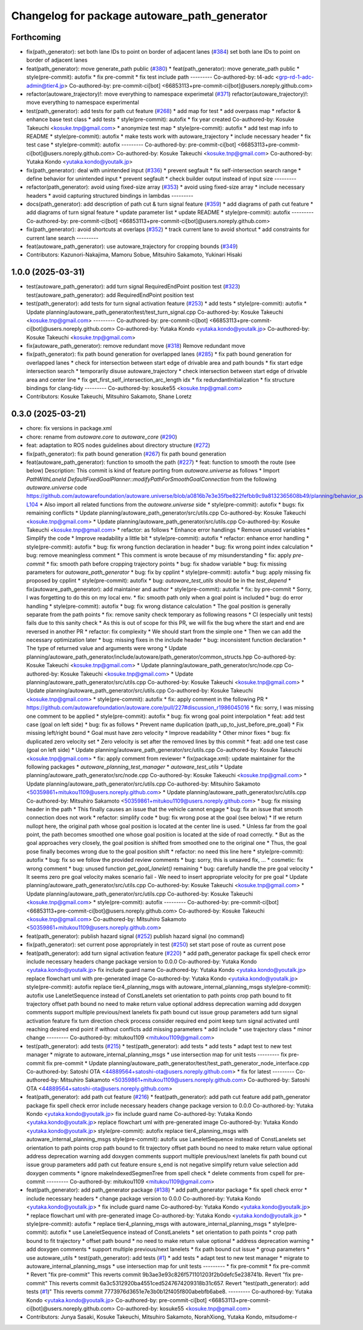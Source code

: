 ^^^^^^^^^^^^^^^^^^^^^^^^^^^^^^^^^^^^^^^^^^^^^
Changelog for package autoware_path_generator
^^^^^^^^^^^^^^^^^^^^^^^^^^^^^^^^^^^^^^^^^^^^^

Forthcoming
-----------
* fix(path_generator): set both lane IDs to point on border of adjacent lanes (`#384 <https://github.com/youtalk/autoware_core/issues/384>`_)
  set both lane IDs to point on border of adjacent lanes
* feat(path_generator): move generate_path public (`#380 <https://github.com/youtalk/autoware_core/issues/380>`_)
  * feat(path_generator): move generate_path public
  * style(pre-commit): autofix
  * fix pre-commit
  * fix test include path
  ---------
  Co-authored-by: t4-adc <grp-rd-1-adc-admin@tier4.jp>
  Co-authored-by: pre-commit-ci[bot] <66853113+pre-commit-ci[bot]@users.noreply.github.com>
* refactor(autoware_trajectory)!: move everything to namespace experimetal (`#371 <https://github.com/youtalk/autoware_core/issues/371>`_)
  refactor(autoware_trajectory)!: move everything to namespace experimental
* test(path_generator): add tests for path cut feature (`#268 <https://github.com/youtalk/autoware_core/issues/268>`_)
  * add map for test
  * add overpass map
  * refactor & enhance base test class
  * add tests
  * style(pre-commit): autofix
  * fix year created
  Co-authored-by: Kosuke Takeuchi <kosuke.tnp@gmail.com>
  * anonymize test map
  * style(pre-commit): autofix
  * add test map info to README
  * style(pre-commit): autofix
  * make tests work with autoware_trajectory
  * include necessary header
  * fix test case
  * style(pre-commit): autofix
  ---------
  Co-authored-by: pre-commit-ci[bot] <66853113+pre-commit-ci[bot]@users.noreply.github.com>
  Co-authored-by: Kosuke Takeuchi <kosuke.tnp@gmail.com>
  Co-authored-by: Yutaka Kondo <yutaka.kondo@youtalk.jp>
* fix(path_generator): deal with unintended input (`#336 <https://github.com/youtalk/autoware_core/issues/336>`_)
  * prevent segfault
  * fix self-intersection search range
  * define behavior for unintended input
  * prevent segfault
  * check builder output instead of input size
  ---------
* refactor(path_generator): avoid using fixed-size array (`#353 <https://github.com/youtalk/autoware_core/issues/353>`_)
  * avoid using fixed-size array
  * include necessary headers
  * avoid capturing structured bindings in lambdas
  ---------
* docs(path_generator): add description of path cut & turn signal feature (`#359 <https://github.com/youtalk/autoware_core/issues/359>`_)
  * add diagrams of path cut feature
  * add diagrams of turn signal feature
  * update parameter list
  * update README
  * style(pre-commit): autofix
  ---------
  Co-authored-by: pre-commit-ci[bot] <66853113+pre-commit-ci[bot]@users.noreply.github.com>
* fix(path_generator): avoid shortcuts at overlaps (`#352 <https://github.com/youtalk/autoware_core/issues/352>`_)
  * track current lane to avoid shortcut
  * add constraints for current lane search
  ---------
* feat(autoware_path_generator): use autoware_trajectory for cropping bounds (`#349 <https://github.com/youtalk/autoware_core/issues/349>`_)
* Contributors: Kazunori-Nakajima, Mamoru Sobue, Mitsuhiro Sakamoto, Yukinari Hisaki

1.0.0 (2025-03-31)
------------------
* test(autoware_path_generator): add turn signal RequiredEndPoint position test (`#323 <https://github.com/autowarefoundation/autoware_core/issues/323>`_)
  test(autoware_path_generator): add RequiredEndPoint position test
* test(path_generator): add tests for turn signal activation feature (`#253 <https://github.com/autowarefoundation/autoware_core/issues/253>`_)
  * add tests
  * style(pre-commit): autofix
  * Update planning/autoware_path_generator/test/test_turn_signal.cpp
  Co-authored-by: Kosuke Takeuchi <kosuke.tnp@gmail.com>
  ---------
  Co-authored-by: pre-commit-ci[bot] <66853113+pre-commit-ci[bot]@users.noreply.github.com>
  Co-authored-by: Yutaka Kondo <yutaka.kondo@youtalk.jp>
  Co-authored-by: Kosuke Takeuchi <kosuke.tnp@gmail.com>
* fix(autoware_path_generator): remove redundant move (`#318 <https://github.com/autowarefoundation/autoware_core/issues/318>`_)
  Remove redundant move
* fix(path_generator): fix path bound generation for overlapped lanes (`#285 <https://github.com/autowarefoundation/autoware_core/issues/285>`_)
  * fix path bound generation for overlapped lanes
  * check for intersection between start edge of drivable area and path bounds
  * fix start edge intersection search
  * temporarily disuse autoware_trajectory
  * check intersection between start edge of drivable area and center line
  * fix get_first_self_intersection_arc_length idx
  * fix redundantInitialization
  * fix structure bindings for clang-tidy
  ---------
  Co-authored-by: kosuke55 <kosuke.tnp@gmail.com>
* Contributors: Kosuke Takeuchi, Mitsuhiro Sakamoto, Shane Loretz

0.3.0 (2025-03-21)
------------------
* chore: fix versions in package.xml
* chore: rename from `autoware.core` to `autoware_core` (`#290 <https://github.com/autowarefoundation/autoware.core/issues/290>`_)
* feat: adaptation to ROS nodes guidelines about directory structure (`#272 <https://github.com/autowarefoundation/autoware.core/issues/272>`_)
* fix(path_generator): fix path bound generation (`#267 <https://github.com/autowarefoundation/autoware.core/issues/267>`_)
  fix path bound generation
* feat(autoware_path_generator): function to smooth the path (`#227 <https://github.com/autowarefoundation/autoware.core/issues/227>`_)
  * feat: function to smooth the route (see below)
  Description:
  This commit is kind of feature porting from `autoware.universe` as follows
  * Import `PathWithLaneId DefaultFixedGoalPlanner::modifyPathForSmoothGoalConnection` from the following `autoware.universe` code
  https://github.com/autowarefoundation/autoware.universe/blob/a0816b7e3e35fbe822fefbb9c9a8132365608b49/planning/behavior_path_planner/autoware_behavior_path_goal_planner_module/src/default_fixed_goal_planner.cpp#L74-L104
  * Also import all related functions from the `autoware.universe` side
  * style(pre-commit): autofix
  * bugs: fix remaining conflicts
  * Update planning/autoware_path_generator/src/utils.cpp
  Co-authored-by: Kosuke Takeuchi <kosuke.tnp@gmail.com>
  * Update planning/autoware_path_generator/src/utils.cpp
  Co-authored-by: Kosuke Takeuchi <kosuke.tnp@gmail.com>
  * refactor: as follows
  * Enhance error handlings
  * Remove unused variables
  * Simplify the code
  * Improve readability a little bit
  * style(pre-commit): autofix
  * refactor: enhance error handling
  * style(pre-commit): autofix
  * bug: fix wrong function declaration in header
  * bug: fix wrong point index calculation
  * bug: remove meaningless comment
  * This comment is wrote because of my misunderstanding
  * fix: apply `pre-commit`
  * fix: smooth path before cropping trajectory points
  * bug: fix shadow variable
  * bug: fix missing parameters for `autoware_path_generator`
  * bug: fix by cpplint
  * style(pre-commit): autofix
  * bug: apply missing fix proposed by cpplint
  * style(pre-commit): autofix
  * bug: `autoware_test_utils` should be in the `test_depend`
  * fix(autoware_path_generator): add maintainer and author
  * style(pre-commit): autofix
  * fix: by pre-commit
  * Sorry, I was forgetting to do this on my local env.
  * fix: smooth path only when a goal point is included
  * bug: do error handling
  * style(pre-commit): autofix
  * bug: fix wrong distance calculation
  * The goal position is generally separate from the path points
  * fix: remove sanity check temporary as following reasons
  * CI (especially unit tests) fails due to this sanity check
  * As this is out of scope for this PR, we will fix the bug
  where the start and end are reversed in another PR
  * refactor: fix complexity
  * We should start from the simple one
  * Then we can add the necessary optimization later
  * bug: missing fixes in the include header
  * bug: inconsistent function declaration
  * The type of returned value and arguments were wrong
  * Update planning/autoware_path_generator/include/autoware/path_generator/common_structs.hpp
  Co-authored-by: Kosuke Takeuchi <kosuke.tnp@gmail.com>
  * Update planning/autoware_path_generator/src/node.cpp
  Co-authored-by: Kosuke Takeuchi <kosuke.tnp@gmail.com>
  * Update planning/autoware_path_generator/src/utils.cpp
  Co-authored-by: Kosuke Takeuchi <kosuke.tnp@gmail.com>
  * Update planning/autoware_path_generator/src/utils.cpp
  Co-authored-by: Kosuke Takeuchi <kosuke.tnp@gmail.com>
  * style(pre-commit): autofix
  * fix: apply comment in the following PR
  * https://github.com/autowarefoundation/autoware.core/pull/227#discussion_r1986045016
  * fix: sorry, I was missing one comment to be applied
  * style(pre-commit): autofix
  * bug: fix wrong goal point interpolation
  * feat: add test case (goal on left side)
  * bug: fix as follows
  * Prevent name duplication (path_up_to_just_before_pre_goal)
  * Fix missing left/right bound
  * Goal must have zero velocity
  * Improve readability
  * Other minor fixes
  * bug: fix duplicated zero velocity set
  * Zero velocity is set after the removed lines by this commit
  * feat: add one test case (goal on left side)
  * Update planning/autoware_path_generator/src/utils.cpp
  Co-authored-by: Kosuke Takeuchi <kosuke.tnp@gmail.com>
  * fix: apply comment from reviewer
  * fix(package.xml): update maintainer for the following packages
  * `autoware_planning_test_manager`
  * `autoware_test_utils`
  * Update planning/autoware_path_generator/src/node.cpp
  Co-authored-by: Kosuke Takeuchi <kosuke.tnp@gmail.com>
  * Update planning/autoware_path_generator/src/utils.cpp
  Co-authored-by: Mitsuhiro Sakamoto <50359861+mitukou1109@users.noreply.github.com>
  * Update planning/autoware_path_generator/src/utils.cpp
  Co-authored-by: Mitsuhiro Sakamoto <50359861+mitukou1109@users.noreply.github.com>
  * bug: fix missing header in the path
  * This finally causes an issue that the vehicle cannot engage
  * bug: fix an issue that smooth connection does not work
  * refactor: simplify code
  * bug: fix wrong pose at the goal (see below)
  * If we return nullopt here, the original path
  whose goal position is located at the center line is used.
  * Unless far from the goal point, the path becomes smoothed one
  whose goal position is located at the side of road correctly.
  * But as the goal approaches very closely, the goal position is
  shifted from smoothed one to the original one
  * Thus, the goal pose finally becomes wrong due to the goal position shift
  * refactor: no need this line here
  * style(pre-commit): autofix
  * bug: fix so we follow the provided review comments
  * bug: sorry, this is unsaved fix, ...
  * cosmetic: fix wrong comment
  * bug: unused function `get_goal_lanelet()` remaining
  * bug: carefully handle the pre goal velocity
  * It seems zero pre goal velocity makes scenario fail
  - We need to insert appropriate velocity for pre goal
  * Update planning/autoware_path_generator/src/utils.cpp
  Co-authored-by: Kosuke Takeuchi <kosuke.tnp@gmail.com>
  * Update planning/autoware_path_generator/src/utils.cpp
  Co-authored-by: Kosuke Takeuchi <kosuke.tnp@gmail.com>
  * style(pre-commit): autofix
  ---------
  Co-authored-by: pre-commit-ci[bot] <66853113+pre-commit-ci[bot]@users.noreply.github.com>
  Co-authored-by: Kosuke Takeuchi <kosuke.tnp@gmail.com>
  Co-authored-by: Mitsuhiro Sakamoto <50359861+mitukou1109@users.noreply.github.com>
* feat(path_generator): publish hazard signal (`#252 <https://github.com/autowarefoundation/autoware.core/issues/252>`_)
  publish hazard signal (no command)
* fix(path_generator): set current pose appropriately in test (`#250 <https://github.com/autowarefoundation/autoware.core/issues/250>`_)
  set start pose of route as current pose
* feat(path_generator): add turn signal activation feature (`#220 <https://github.com/autowarefoundation/autoware.core/issues/220>`_)
  * add path_generator package
  fix spell check error
  include necessary headers
  change package version to 0.0.0
  Co-authored-by: Yutaka Kondo <yutaka.kondo@youtalk.jp>
  fix include guard name
  Co-authored-by: Yutaka Kondo <yutaka.kondo@youtalk.jp>
  replace flowchart uml with pre-generated image
  Co-authored-by: Yutaka Kondo <yutaka.kondo@youtalk.jp>
  style(pre-commit): autofix
  replace tier4_planning_msgs with autoware_internal_planning_msgs
  style(pre-commit): autofix
  use LaneletSequence instead of ConstLanelets
  set orientation to path points
  crop path bound to fit trajectory
  offset path bound
  no need to make return value optional
  address deprecation warning
  add doxygen comments
  support multiple previous/next lanelets
  fix path bound cut issue
  group parameters
  add turn signal activation feature
  fix turn direction check process
  consider required end point
  keep turn signal activated until reaching desired end point if without conflicts
  add missing parameters
  * add include
  * use trajectory class
  * minor change
  ---------
  Co-authored-by: mitukou1109 <mitukou1109@gmail.com>
* test(path_generator): add tests (`#215 <https://github.com/autowarefoundation/autoware.core/issues/215>`_)
  * test(path_generator): add tests
  * add tests
  * adapt test to new test manager
  * migrate to autoware_internal_planning_msgs
  * use intersection map for unit tests
  ---------
  fix pre-commit
  fix pre-commit
  * Update planning/autoware_path_generator/test/test_path_generator_node_interface.cpp
  Co-authored-by: Satoshi OTA <44889564+satoshi-ota@users.noreply.github.com>
  * fix for latest
  ---------
  Co-authored-by: Mitsuhiro Sakamoto <50359861+mitukou1109@users.noreply.github.com>
  Co-authored-by: Satoshi OTA <44889564+satoshi-ota@users.noreply.github.com>
* feat(path_generator): add path cut feature (`#216 <https://github.com/autowarefoundation/autoware.core/issues/216>`_)
  * feat(path_generator): add path cut feature
  add path_generator package
  fix spell check error
  include necessary headers
  change package version to 0.0.0
  Co-authored-by: Yutaka Kondo <yutaka.kondo@youtalk.jp>
  fix include guard name
  Co-authored-by: Yutaka Kondo <yutaka.kondo@youtalk.jp>
  replace flowchart uml with pre-generated image
  Co-authored-by: Yutaka Kondo <yutaka.kondo@youtalk.jp>
  style(pre-commit): autofix
  replace tier4_planning_msgs with autoware_internal_planning_msgs
  style(pre-commit): autofix
  use LaneletSequence instead of ConstLanelets
  set orientation to path points
  crop path bound to fit trajectory
  offset path bound
  no need to make return value optional
  address deprecation warning
  add doxygen comments
  support multiple previous/next lanelets
  fix path bound cut issue
  group parameters
  add path cut feature
  ensure s_end is not negative
  simplify return value selection
  add doxygen comments
  * ignore makeIndexedSegmenTree from spell check
  * delete comments from cspell for pre-commit
  ---------
  Co-authored-by: mitukou1109 <mitukou1109@gmail.com>
* feat(path_generator): add path_generator package (`#138 <https://github.com/autowarefoundation/autoware.core/issues/138>`_)
  * add path_generator package
  * fix spell check error
  * include necessary headers
  * change package version to 0.0.0
  Co-authored-by: Yutaka Kondo <yutaka.kondo@youtalk.jp>
  * fix include guard name
  Co-authored-by: Yutaka Kondo <yutaka.kondo@youtalk.jp>
  * replace flowchart uml with pre-generated image
  Co-authored-by: Yutaka Kondo <yutaka.kondo@youtalk.jp>
  * style(pre-commit): autofix
  * replace tier4_planning_msgs with autoware_internal_planning_msgs
  * style(pre-commit): autofix
  * use LaneletSequence instead of ConstLanelets
  * set orientation to path points
  * crop path bound to fit trajectory
  * offset path bound
  * no need to make return value optional
  * address deprecation warning
  * add doxygen comments
  * support multiple previous/next lanelets
  * fix path bound cut issue
  * group parameters
  * use autoware_utils
  * test(path_generator): add tests (`#1 <https://github.com/autowarefoundation/autoware.core/issues/1>`_)
  * add tests
  * adapt test to new test manager
  * migrate to autoware_internal_planning_msgs
  * use intersection map for unit tests
  ---------
  * fix pre-commit
  * fix pre-commit
  * Revert "fix pre-commit"
  This reverts commit 9b3ae3e93c826f571101203f2b0defc5e238741b.
  Revert "fix pre-commit"
  This reverts commit 6a3c5312920ba4551ced5247674209318b31c657.
  Revert "test(path_generator): add tests (`#1 <https://github.com/autowarefoundation/autoware.core/issues/1>`_)"
  This reverts commit 7773976d3651e7e3b0b12f405f800abebfb6abe8.
  ---------
  Co-authored-by: Yutaka Kondo <yutaka.kondo@youtalk.jp>
  Co-authored-by: pre-commit-ci[bot] <66853113+pre-commit-ci[bot]@users.noreply.github.com>
  Co-authored-by: kosuke55 <kosuke.tnp@gmail.com>
* Contributors: Junya Sasaki, Kosuke Takeuchi, Mitsuhiro Sakamoto, NorahXiong, Yutaka Kondo, mitsudome-r
